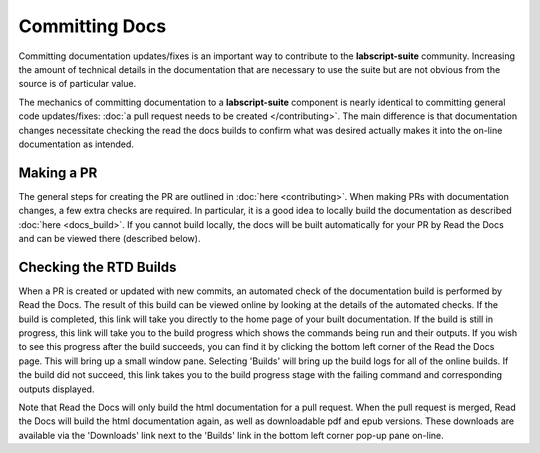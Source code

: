 Committing Docs
===============

Committing documentation updates/fixes is an important way to contribute to the **labscript-suite** community.
Increasing the amount of technical details in the documentation that are necessary to use the suite but are not obvious from the source is of particular value.

The mechanics of committing documentation to a **labscript-suite** component is nearly identical to committing general code updates/fixes:
:doc:`a pull request needs to be created </contributing>`.
The main difference is that documentation changes necessitate checking the read the docs builds to confirm what was desired actually makes it into the on-line documentation as intended.

Making a PR
-----------

The general steps for creating the PR are outlined in :doc:`here <contributing>`. 
When making PRs with documentation changes, a few extra checks are required.
In particular, it is a good idea to locally build the documentation as described :doc:`here <docs_build>`.
If you cannot build locally, the docs will be built automatically for your PR by Read the Docs and can be viewed there (described below).

Checking the RTD Builds
-----------------------

When a PR is created or updated with new commits, an automated check of the documentation build is performed by Read the Docs.
The result of this build can be viewed online by looking at the details of the automated checks.
If the build is completed, this link will take you directly to the home page of your built documentation.
If the build is still in progress, this link will take you to the build progress which shows the commands being run and their outputs.
If you wish to see this progress after the build succeeds, you can find it by clicking the bottom left corner of the Read the Docs page.
This will bring up a small window pane.
Selecting 'Builds' will bring up the build logs for all of the online builds.
If the build did not succeed, this link takes you to the build progress stage with the failing command and corresponding outputs displayed.

Note that Read the Docs will only build the html documentation for a pull request.
When the pull request is merged, Read the Docs will build the html documentation again, as well as downloadable pdf and epub versions.
These downloads are available via the 'Downloads' link next to the 'Builds' link in the bottom left corner pop-up pane on-line.